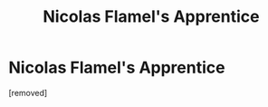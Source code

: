 #+TITLE: Nicolas Flamel's Apprentice

* Nicolas Flamel's Apprentice
:PROPERTIES:
:Score: 1
:DateUnix: 1613598278.0
:DateShort: 2021-Feb-18
:FlairText: Prompt
:END:
[removed]

